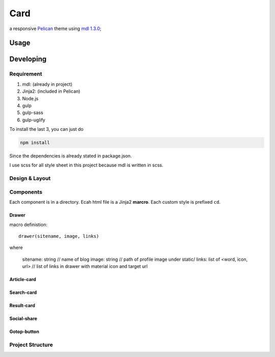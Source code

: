 Card
########

a responsive `Pelican <http://docs.getpelican.com/en/stable/>`_ theme using `mdl 1.3.0 <https://github.com/google/material-design-lite/releases/tag/v1.3.0>`_;

Usage
********

Developing
*************

Requirement
============

#. mdl: (already in project)
#. Jinja2: (included in Pelican)
#. Node.js
#. gulp
#. gulp-sass
#. gulp-uglify

To install the last 3, you can just do

.. code-block:: shell

    npm install

Since the dependencies is already stated in package.json.

I use scss for all style sheet in this project because mdl is written in scss.

Design & Layout
================

Components
============

Each component is in a directory.
Ecah html file is a Jinja2 **marcro**.
Each custom style is prefixed ``cd``.

Drawer
---------

macro definistion::

    drawer(sitename, image, links)

where

    sitename: string                // name of blog
    image: string               // path of profile image under static/
    links: list of <word, icon, url>   // list of links in drawer with material icon and target url

Article-card
--------------

Search-card
--------------

Result-card
--------------

Social-share
--------------

Gotop-button
--------------

Project Structure
==================
